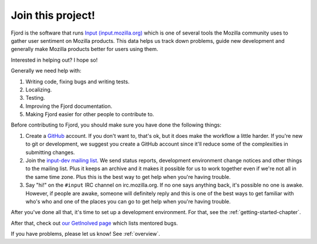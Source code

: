 .. _contributors-chapter:

====================
 Join this project!
====================

Fjord is the software that runs `Input (input.mozilla.org)
<http://input.mozilla.org/>`_ which is one of several tools
the Mozilla community uses to gather user sentiment on Mozilla
products. This data helps us track down problems, guide new
development and generally make Mozilla products better for
users using them.

Interested in helping out? I hope so!

Generally we need help with:

1. Writing code, fixing bugs and writing tests.
2. Localizing.
3. Testing.
4. Improving the Fjord documentation.
5. Making Fjord easier for other people to contribute to.

Before contributing to Fjord, you should make sure you have done the
following things:

1. Create a `GitHub <https://github.com/>`_ account. If you don't want
   to, that's ok, but it does make the workflow a little harder. If you're
   new to git or development, we suggest you create a GitHub account since
   it'll reduce some of the complexities in submitting changes.

2. Join the `input-dev mailing list <https://mail.mozilla.org/listinfo/input-dev>`_.
   We send status reports, development environment change notices and other
   things to the mailing list. Plus it keeps an archive and it makes it
   possible for us to work together even if we're not all in the same
   time zone. Plus this is the best way to get help when you're having
   trouble.

3. Say "hi!" on the ``#input`` IRC channel on irc.mozilla.org. If no one
   says anything back, it's possible no one is awake. However, if people are
   awake, someone will definitely reply and this is one of the best ways
   to get familiar with who's who and one of the places you can go to get
   help when you're having trouble.


After you've done all that, it's time to set up a development environment.
For that, see the :ref:`getting-started-chapter`.

After that, check out `our GetInolved page
<https://wiki.mozilla.org/Webdev/GetInvolved/input.mozilla.org>`_
which lists mentored bugs.

If you have problems, please let us know! See :ref:`overview`.
